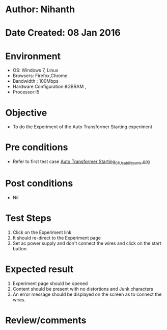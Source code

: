 * Author: Nihanth
* Date Created: 08 Jan 2016
* Environment
  - OS: Windows 7, Linux
  - Browsers: Firefox,Chrome
  - Bandwidth : 100Mbps
  - Hardware Configuration:8GBRAM , 
  - Processor:i5

* Objective
  - To do the Experiment of the Auto Transformer Starting experiment

* Pre conditions
  - Refer to first test case [[https://github.com/Virtual-Labs/electrical-machines-iitg/blob/master/test-cases/integration_test-cases/Auto Transformer Starting/Auto Transformer Starting_01_Usability_smk.org][Auto Transformer Starting_01_Usability_smk.org]]

* Post conditions
  - Nil
* Test Steps
  1. Click on the Experiment link 
  2. It should re-direct to the Experiment page
  3. Set ac power supply and don't connect the wires and click on the start button

* Expected result
  1. Experiment page should be opened
  2. Content should be present with no distortions and Junk characters
  3. An error message should be displayed on the screen as to connect the wires.

* Review/comments


